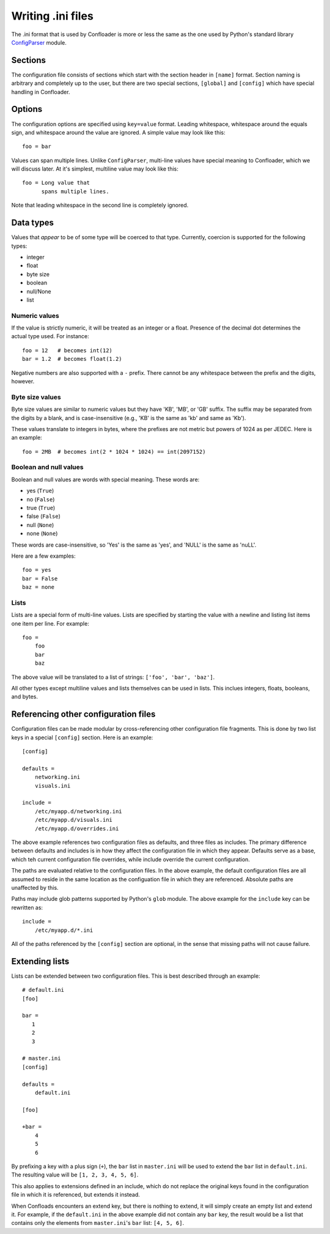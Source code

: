 Writing .ini files
==================

The .ini format that is used by Confloader is more or less the same as the one
used by Python's standard library `ConfigParser
<https://docs.python.org/2/library/configparser.html>`_ module. 

Sections
--------

The configuration file consists of sections which start with the section header
in ``[name]`` format. Section naming is arbitrary and completely up to the
user, but there are two special sections, ``[global]`` and ``[config]`` which
have special handling in Confloader.

Options
-------

The configuration options are specified using ``key=value`` format. Leading
whitespace, whitespace around the equals sign, and whitespace around the value
are ignored. A simple value may look like this::

    foo = bar

Values can span multiple lines. Unlike ``ConfigParser``, multi-line values have
special meaning to Confloader, which we will discuss later. At it's simplest,
multiline value may look like this::

    foo = Long value that 
          spans multiple lines.

Note that leading whitespace in the second line is completely ignored.

Data types
----------

Values that *appear* to be of some type will be coerced to that type.
Currently, coercion is supported for the following types:

- integer
- float
- byte size
- boolean
- null/None
- list

Numeric values
~~~~~~~~~~~~~~

If the value is strictly numeric, it will be treated as an integer or a float.
Presence of the decimal dot determines the actual type used. For instance::

    foo = 12   # becomes int(12)
    bar = 1.2  # becomes float(1.2)

Negative numbers are also supported with a ``-`` prefix. There cannot be any
whitespace between the prefix and the digits, however.

Byte size values
~~~~~~~~~~~~~~~~

Byte size values are similar to numeric values but they have 'KB', 'MB', or
'GB' suffix. The suffix may be separated from the digits by a blank, and is
case-insensitive (e.g., 'KB' is the same as 'kb' and same as 'Kb').

These values translate to integers in bytes, where the prefixes are not metric
but powers of 1024 as per JEDEC. Here is an example::

    foo = 2MB  # becomes int(2 * 1024 * 1024) == int(2097152)


Boolean and null values
~~~~~~~~~~~~~~~~~~~~~~~

Boolean and null values are words with special meaning. These words are:

- yes (``True``)
- no (``False``)
- true (``True``)
- false (``False``)
- null (``None``)
- none (``None``)

These words are case-insensitive, so 'Yes' is the same as 'yes', and 'NULL' is
the same as 'nuLL'.

Here are a few examples::

    foo = yes
    bar = False
    baz = none

Lists
~~~~~

Lists are a special form of multi-line values. Lists are specified by starting
the value with a newline and listing list items one item per line. For
example::

    foo =
        foo
        bar
        baz

The above value will be translated to a list of strings: ``['foo', 'bar',
'baz']``.

All other types except multiline values and lists themselves can be used in
lists. This inclues integers, floats, booleans, and bytes.

Referencing other configuration files
-------------------------------------

Configuration files can be made modular by cross-referencing other
configuration file fragments. This is done by two list keys in a special
``[config]`` section. Here is an example::

    [config]

    defaults =
        networking.ini
        visuals.ini

    include =
        /etc/myapp.d/networking.ini
        /etc/myapp.d/visuals.ini
        /etc/myapp.d/overrides.ini

The above example references two configuration files as defaults, and three
files as includes. The primary difference between defaults and includes is in
how they affect the configuration file in which they appear. Defaults serve as
a base, which teh current configuration file overrides, while include override
the current configuration.

The paths are evaluated relative to the configuration files. In the above
example, the default configuration files are all assumed to reside in the same
location as the configuation file in which they are referenced. Absolute paths
are unaffected by this.

Paths may include glob patterns supported by Python's ``glob`` module. The
above example for the ``include`` key can be rewritten as::

    include =
        /etc/myapp.d/*.ini

All of the paths referenced by the ``[config]`` section are optional, in the
sense that missing paths will not cause failure.

Extending lists
---------------

Lists can be extended between two configuration files. This is best described
through an example::

    # default.ini
    [foo]

    bar =
       1
       2
       3

    # master.ini
    [config]

    defaults =
        default.ini

    [foo]

    +bar =
        4
        5
        6

By prefixing a key with a plus sign (``+``), the ``bar`` list in ``master.ini``
will be used to extend the ``bar`` list in ``default.ini``. The resulting value
will be ``[1, 2, 3, 4, 5, 6]``.

This also applies to extensions defined in an include, which do not replace the
original keys found in the configuration file in which it is referenced, but
extends it instead.

When Confloads encounters an extend key, but there is nothing to extend, it
will simply create an empty list and extend it. For example, if the
``default.ini`` in the above example did not contain any ``bar`` key, the
result would be a list that contains only the elements from ``master.ini``'s
``bar`` list: ``[4, 5, 6]``.
